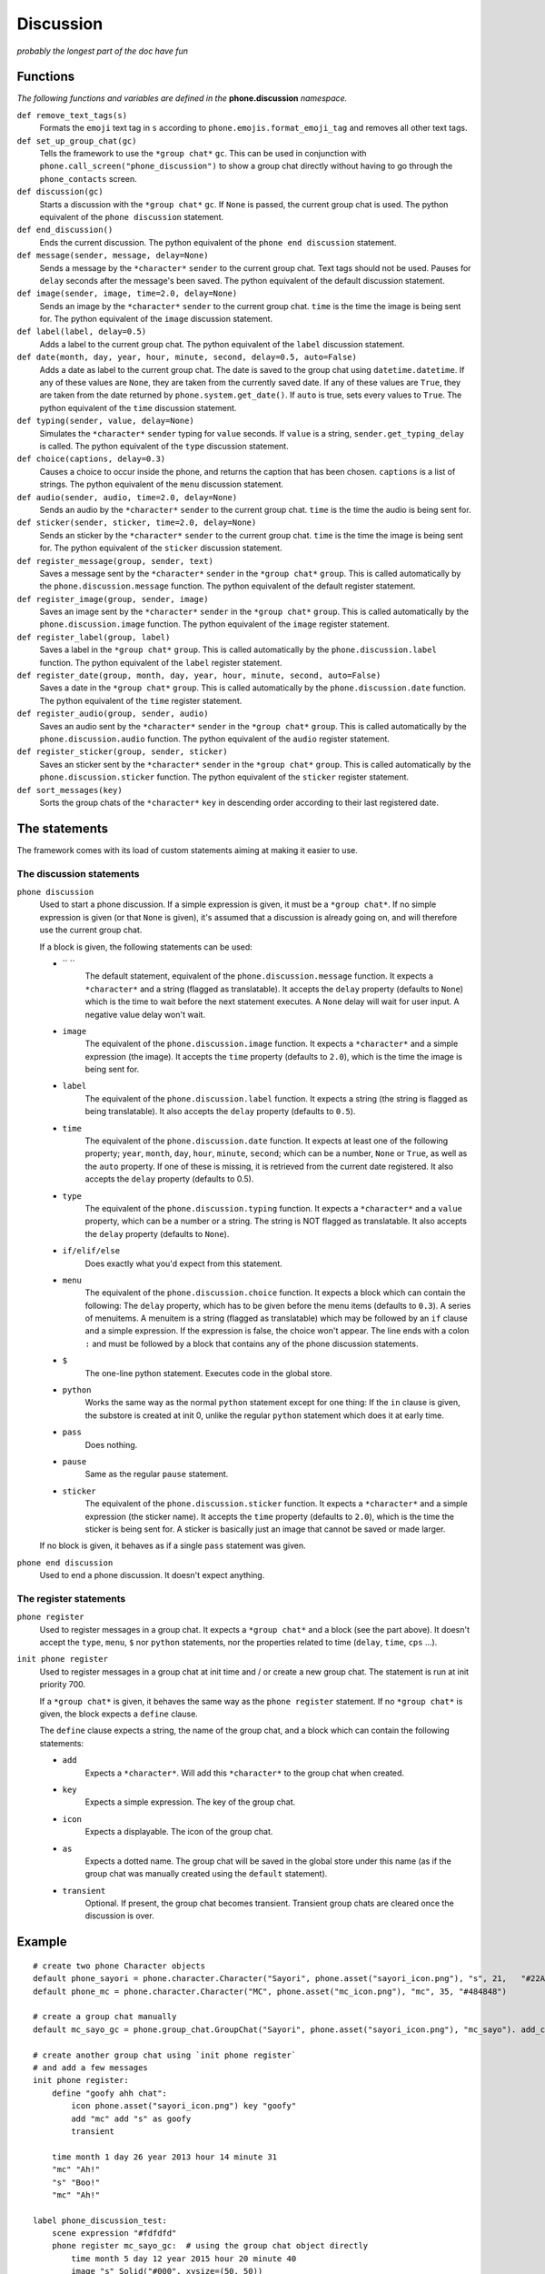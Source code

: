Discussion
==========

*probably the longest part of the doc have fun*

Functions
---------

*The following functions and variables are defined in the* **phone.discussion** *namespace.*

``def remove_text_tags(s)``
    Formats the ``emoji`` text tag in ``s`` according to ``phone.emojis.format_emoji_tag`` and removes all other text tags.

``def set_up_group_chat(gc)``
    Tells the framework to use the ``*group chat*`` ``gc``. This can be used in conjunction with ``phone.call_screen("phone_discussion")``
    to show a group chat directly without having to go through the ``phone_contacts`` screen.

``def discussion(gc)``
    Starts a discussion with the ``*group chat*`` ``gc``. If ``None`` is passed, the current group chat is used.
    The python equivalent of the ``phone discussion`` statement.

``def end_discussion()``
    Ends the current discussion.
    The python equivalent of the ``phone end discussion`` statement.

``def message(sender, message, delay=None)``
    Sends a message by the ``*character*`` ``sender`` to the current group chat. Text tags should not be used.
    Pauses for ``delay`` seconds after the message's been saved.
    The python equivalent of the default discussion statement.

``def image(sender, image, time=2.0, delay=None)``
    Sends an image by the ``*character*`` ``sender`` to the current group chat. ``time`` is the time the image is being sent for.
    The python equivalent of the ``image`` discussion statement.

``def label(label, delay=0.5)``
    Adds a label to the current group chat.
    The python equivalent of the ``label`` discussion statement.

``def date(month, day, year, hour, minute, second, delay=0.5, auto=False)``
    Adds a date as label to the current group chat. The date is saved to the group chat using ``datetime.datetime``. If any of these values are ``None``, they are taken from the currently saved date. If any of these values are ``True``, they are taken from the date returned by ``phone.system.get_date()``. If ``auto`` is true, sets every values to ``True``.
    The python equivalent of the ``time`` discussion statement.

``def typing(sender, value, delay=None)``
    Simulates the ``*character*`` ``sender`` typing for ``value`` seconds. If ``value`` is a string, ``sender.get_typing_delay`` is called.
    The python equivalent of the ``type`` discussion statement.

``def choice(captions, delay=0.3)``
    Causes a choice to occur inside the phone, and returns the caption that has been chosen. ``captions`` is a list of strings.
    The python equivalent of the ``menu`` discussion statement.

``def audio(sender, audio, time=2.0, delay=None)``
    Sends an audio by the ``*character*`` ``sender`` to the current group chat. ``time`` is the time the audio is being sent for.

``def sticker(sender, sticker, time=2.0, delay=None)``
    Sends an sticker by the ``*character*`` ``sender`` to the current group chat. ``time`` is the time the image is being sent for.
    The python equivalent of the ``sticker`` discussion statement.

``def register_message(group, sender, text)``
    Saves a message sent by the ``*character*`` ``sender`` in the ``*group chat*`` ``group``.
    This is called automatically by the ``phone.discussion.message`` function.
    The python equivalent of the default register statement.

``def register_image(group, sender, image)``
    Saves an image sent by the ``*character*`` ``sender`` in the ``*group chat*`` ``group``.
    This is called automatically by the ``phone.discussion.image`` function.
    The python equivalent of the ``image`` register statement.

``def register_label(group, label)``
    Saves a label in the ``*group chat*`` ``group``.
    This is called automatically by the ``phone.discussion.label`` function.
    The python equivalent of the ``label`` register statement.

``def register_date(group, month, day, year, hour, minute, second, auto=False)``
    Saves a date in the ``*group chat*`` ``group``.
    This is called automatically by the ``phone.discussion.date`` function.
    The python equivalent of the ``time`` register statement.

``def register_audio(group, sender, audio)``
    Saves an audio sent by the ``*character*`` ``sender`` in the ``*group chat*`` ``group``.
    This is called automatically by the ``phone.discussion.audio`` function.
    The python equivalent of the ``audio`` register statement.

``def register_sticker(group, sender, sticker)``
    Saves an sticker sent by the ``*character*`` ``sender`` in the ``*group chat*`` ``group``.
    This is called automatically by the ``phone.discussion.sticker`` function.
    The python equivalent of the ``sticker`` register statement.

``def sort_messages(key)``
    Sorts the group chats of the ``*character*`` ``key`` in descending order according to their last registered date.

The statements
--------------

The framework comes with its load of custom statements aiming at making it easier to use.

The discussion statements
^^^^^^^^^^^^^^^^^^^^^^^^^

``phone discussion``
    Used to start a phone discussion.
    If a simple expression is given, it must be a ``*group chat*``.
    If no simple expression is given (or that ``None`` is given), it's assumed that a discussion is already going on, and will therefore use the current group chat.

    If a block is given, the following statements can be used:

    * `` ``
        The default statement, equivalent of the ``phone.discussion.message`` function.
        It expects a ``*character*`` and a string (flagged as translatable).
        It accepts the ``delay`` property (defaults to ``None``) which is the time to wait before the next statement executes. A ``None`` delay will wait for user input. A negative value delay won't wait.

    * ``image`` 
        The equivalent of the ``phone.discussion.image`` function.
        It expects a ``*character*`` and a simple expression (the image).
        It accepts the ``time`` property (defaults to ``2.0``), which is the time the image is being sent for.

    * ``label``
        The equivalent of the ``phone.discussion.label`` function.
        It expects a string (the string is flagged as being translatable).
        It also accepts the ``delay`` property (defaults to ``0.5``).
    
    * ``time``
        The equivalent of the ``phone.discussion.date`` function.
        It expects at least one of the following property; ``year``, ``month``, ``day``, ``hour``, ``minute``, ``second``; which can be a number, ``None`` or ``True``, as well as the ``auto`` property.
        If one of these is missing, it is retrieved from the current date registered.
        It also accepts the ``delay`` property (defaults to 0.5).
    
    * ``type``
        The equivalent of the ``phone.discussion.typing`` function.
        It expects a ``*character*`` and a ``value`` property, which can be a number or a string.
        The string is NOT flagged as translatable.
        It also accepts the ``delay`` property (defaults to ``None``).
    
    * ``if/elif/else``
        Does exactly what you'd expect from this statement.

    * ``menu``
        The equivalent of the ``phone.discussion.choice`` function.
        It expects a block which can contain the following:
        The ``delay`` property, which has to be given before the menu items (defaults to ``0.3``).
        A series of menuitems. A menuitem is a string (flagged as translatable) which may be followed by an ``if`` clause and a simple expression. If the expression is false, the choice won't appear. The line ends with a colon ``:`` and must be followed by a block that contains any of the phone discussion statements.
    
    * ``$``
        The one-line python statement.
        Executes code in the global store.
    
    * ``python``
        Works the same way as the normal ``python`` statement except for one thing:
        If the ``in`` clause is given, the substore is created at init 0, unlike the regular ``python`` statement which does it at early time.
    
    * ``pass``
        Does nothing.
    
    * ``pause``
        Same as the regular ``pause`` statement.

    * ``sticker``
        The equivalent of the ``phone.discussion.sticker`` function.
        It expects a ``*character*`` and a simple expression (the sticker name).
        It accepts the ``time`` property (defaults to ``2.0``), which is the time the sticker is being sent for.
        A sticker is basically just an image that cannot be saved or made larger.

    If no block is given, it behaves as if a single ``pass`` statement was given.

``phone end discussion``
    Used to end a phone discussion.
    It doesn't expect anything.

The register statements
^^^^^^^^^^^^^^^^^^^^^^^

``phone register``
    Used to register messages in a group chat.
    It expects a ``*group chat*`` and a block (see the part above).
    It doesn't accept the ``type``, ``menu``, ``$`` nor ``python`` statements, nor the properties related to time (``delay``, ``time``, ``cps`` ...).

``init phone register``
    Used to register messages in a group chat at init time and / or create a new group chat.
    The statement is run at init priority 700.

    If a ``*group chat*`` is given, it behaves the same way as the ``phone register`` statement.
    If no ``*group chat*`` is given, the block expects a ``define`` clause.

    The ``define`` clause expects a string, the name of the group chat, and a block which can contain the following statements:

    * ``add``
        Expects a ``*character*``. Will add this ``*character*`` to the group chat when created.
    
    * ``key``
        Expects a simple expression. The key of the group chat.
    
    * ``icon``
        Expects a displayable. The icon of the group chat.
    
    * ``as``
        Expects a dotted name. The group chat will be saved in the global store under this name (as if the group chat was manually created using the ``default`` statement).

    * ``transient``
        Optional. If present, the group chat becomes transient. Transient group chats are cleared once the discussion is over.

Example
-------

::

    # create two phone Character objects
    default phone_sayori = phone.character.Character("Sayori", phone.asset("sayori_icon.png"), "s", 21,   "#22Abf8")
    default phone_mc = phone.character.Character("MC", phone.asset("mc_icon.png"), "mc", 35, "#484848")

    # create a group chat manually
    default mc_sayo_gc = phone.group_chat.GroupChat("Sayori", phone.asset("sayori_icon.png"), "mc_sayo"). add_character("mc").add_character("s")

    # create another group chat using `init phone register`
    # and add a few messages
    init phone register:
        define "goofy ahh chat":
            icon phone.asset("sayori_icon.png") key "goofy"
            add "mc" add "s" as goofy
            transient
    
        time month 1 day 26 year 2013 hour 14 minute 31
        "mc" "Ah!"
        "s" "Boo!"
        "mc" "Ah!"

    label phone_discussion_test:
        scene expression "#fdfdfd"
        phone register mc_sayo_gc:  # using the group chat object directly
            time month 5 day 12 year 2015 hour 20 minute 40
            image "s" Solid("#000", xysize=(50, 50))
            "s" "oops"

        "..."
        "Hmm?"
        "A message from Sayori?"

        phone discussion "mc_sayo": # using the gc's key
            pause

        "..."
        "... Really now?"

        phone discussion: # no gc. uses the one used before
            menu:
                "a square?":
                    "mc" "a square?"
                "a black square?":
                    "mc" "a black square?"

        "..."

        phone discussion:
            time minute 50 # year, month, day, hour are all taken from the date before
            "s" "missinput"
        phone end discussion

        "What an airhead..."

        return
